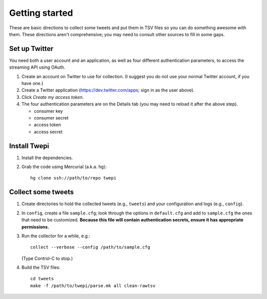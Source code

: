 Getting started
***************

These are basic directions to collect some tweets and put them in TSV files so
you can do something awesome with them. These directions aren't comprehensive;
you may need to consult other sources to fill in some gaps.

Set up Twitter
==============

You need both a user account and an application, as well as four different
authentication parameters, to access the streaming API using OAuth.

#. Create an account on Twitter to use for collection. (I suggest you do not
   use your normal Twitter account, if you have one.)

#. Create a Twitter application (https://dev.twitter.com/apps; sign in as
   the user above).

#. Click *Create my access token*.

#. The four authentication parameters are on the Details tab (you may need to
   reload it after the above step).

   * consumer key
   * consumer secret
   * access token
   * access secret

Install Twepi
=============

#. Install the dependencies.

#. Grab the code using Mercurial (a.k.a. ``hg``)::

     hg clone ssh://path/to/repo twepi

Collect some tweets
===================

#. Create directories to hold the collected tweets (e.g., ``tweets``) and your
   configuration and logs (e.g., ``config``).

#. In ``config``, create a file ``sample.cfg``; look through the options in
   ``default.cfg`` and add to ``sample.cfg`` the ones that need to be
   customized. **Because this file will contain authentication secrets, ensure
   it has appropriate permissions.**

#. Run the collector for a while, e.g.::

     collect --verbose --config /path/to/sample.cfg

   (Type Control-C to stop.)

#. Build the TSV files::

     cd tweets
     make -f /path/to/twepi/parse.mk all clean-rawtsv
